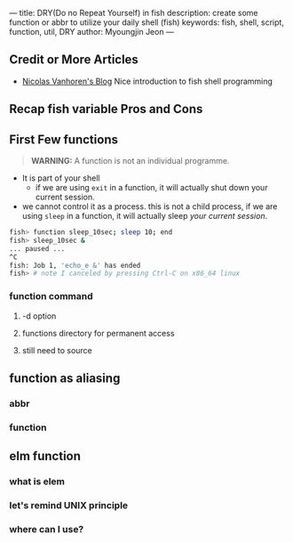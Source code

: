 ---
title: DRY(Do no Repeat Yourself) in fish
description: create some function or abbr to utilize your daily shell (fish)
keywords: fish, shell, script, function, util, DRY
author: Myoungjin Jeon
---
#+STARTUP: inlineimages

** Credit or More Articles
 -  [[https://nicolas-van.github.io/programming-with-fish-shell][Nicolas Vanhoren's Blog]]
    Nice introduction to fish shell programming

** Recap fish variable Pros and Cons

** First Few functions

#+begin_quote
*WARNING:* A function is not an individual programme.
#+end_quote

 - It is part of your shell
   - if we are using =exit= in a function, it will actually shut down your current session.

 - we cannot control it as a process.
   this is not a child process, if we are using =sleep= in a function, it will actually sleep /your current session/.

#+begin_src sh
  fish> function sleep_10sec; sleep 10; end
  fish> sleep_10sec &
  ... paused ...
  ^C
  fish: Job 1, 'echo_e &' has ended
  fish> # note I canceled by pressing Ctrl-C on x86_64 linux
#+end_src

***  function command
****  -d option
**** functions directory for permanent access
**** still need to source

** function as aliasing
*** abbr
*** function

** elm function
***  what is elem
*** let's remind UNIX principle
*** where can I use?
